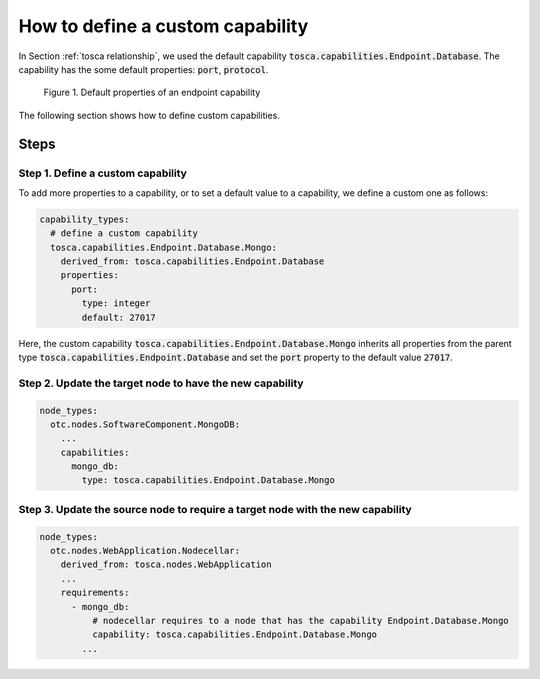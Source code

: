 *********************************
How to define a custom capability
*********************************

In Section :ref:`tosca relationship`, we used the default capability :code:`tosca.capabilities.Endpoint.Database`. The capability has the some default properties: :code:`port`, :code:`protocol`.

.. figure:: /_static/images/tosca-tutorial/database_capability.png

  Figure 1. Default properties of an endpoint capability

The following section shows how to define custom capabilities.

Steps
=====

Step 1. Define a custom capability
----------------------------------

To add more properties to a capability, or to set a default value to a capability, we define a custom one as follows:

.. code-block:: yaml

  capability_types:
    # define a custom capability
    tosca.capabilities.Endpoint.Database.Mongo:
      derived_from: tosca.capabilities.Endpoint.Database
      properties:
        port:
          type: integer
          default: 27017

Here, the custom capability :code:`tosca.capabilities.Endpoint.Database.Mongo` inherits all properties from the parent
type :code:`tosca.capabilities.Endpoint.Database` and set the :code:`port` property to the default value :code:`27017`.

Step 2. Update the target node to have the new capability
---------------------------------------------------------

.. code-block:: yaml

  node_types:
    otc.nodes.SoftwareComponent.MongoDB:
      ...
      capabilities:
        mongo_db:
          type: tosca.capabilities.Endpoint.Database.Mongo

Step 3. Update the source node to require a target node with the new capability
-------------------------------------------------------------------------------

.. code-block:: yaml

  node_types:
    otc.nodes.WebApplication.Nodecellar:
      derived_from: tosca.nodes.WebApplication
      ...
      requirements:
        - mongo_db:
            # nodecellar requires to a node that has the capability Endpoint.Database.Mongo
            capability: tosca.capabilities.Endpoint.Database.Mongo
          ...